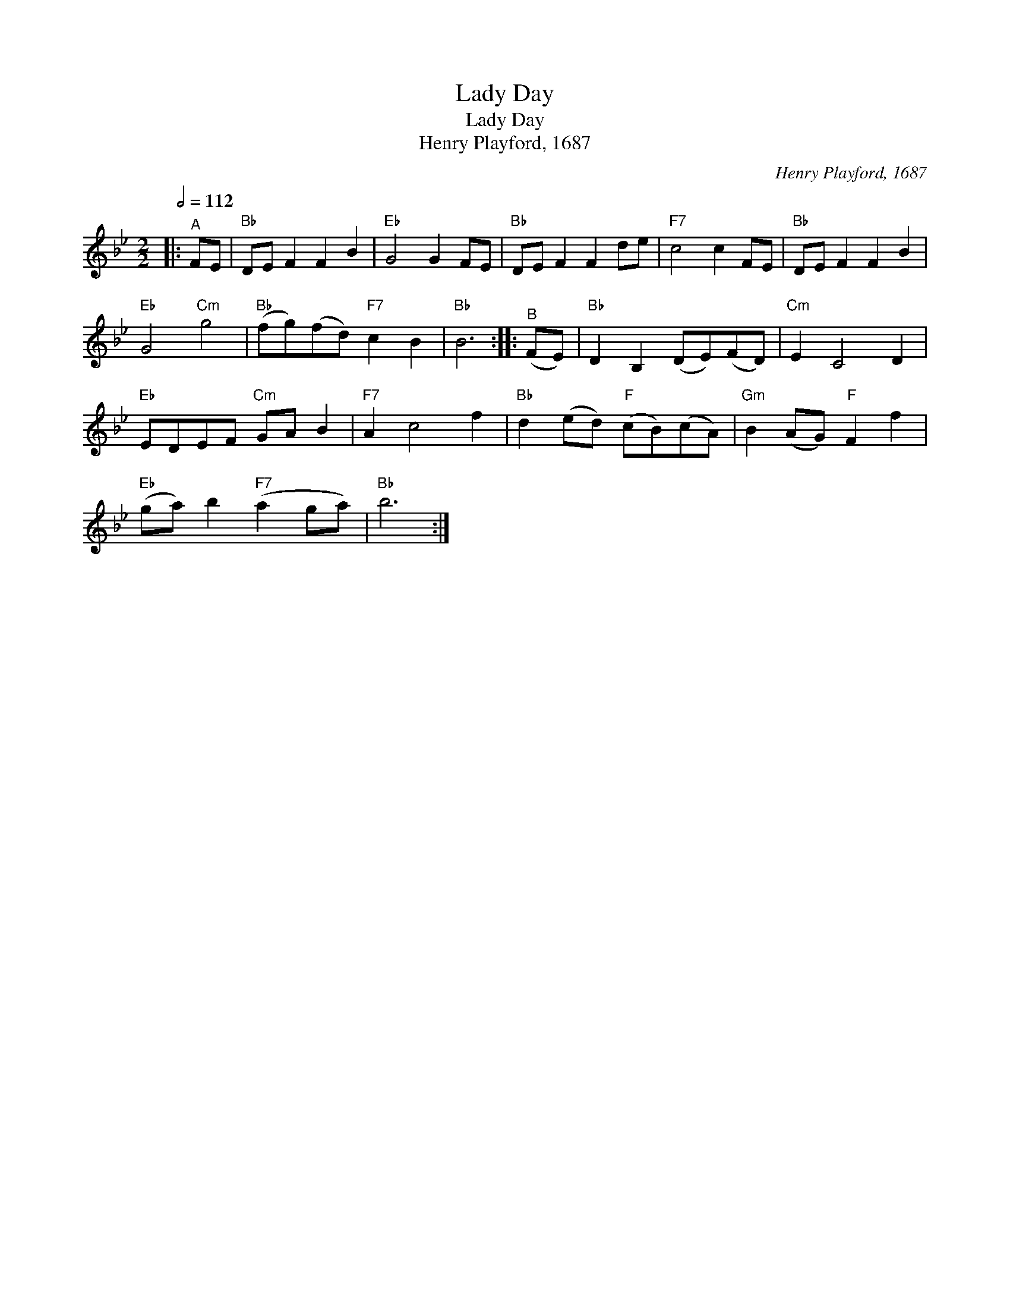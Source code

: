 X:1
T:Lady Day
T:Lady Day
T:Henry Playford, 1687
C:Henry Playford, 1687
L:1/8
Q:1/2=112
M:2/2
K:Bb
V:1 treble 
V:1
|:"^A" FE |"Bb" DE F2 F2 B2 |"Eb" G4 G2 FE |"Bb" DE F2 F2 de |"F7" c4 c2 FE |"Bb" DE F2 F2 B2 | %6
"Eb" G4"Cm" g4 |"Bb" (fg)(fd)"F7" c2 B2 |"Bb" B6 ::"^B" (FE) |"Bb" D2 B,2 (DE)(FD) |"Cm" E2 C4 D2 | %12
"Eb" EDEF"Cm" GA B2 |"F7" A2 c4 f2 |"Bb" d2 (ed)"F" (cB)(cA) |"Gm" B2 (AG)"F" F2 f2 | %16
"Eb" (ga) b2"F7" (a2 ga) |"Bb" b6 :| %18

